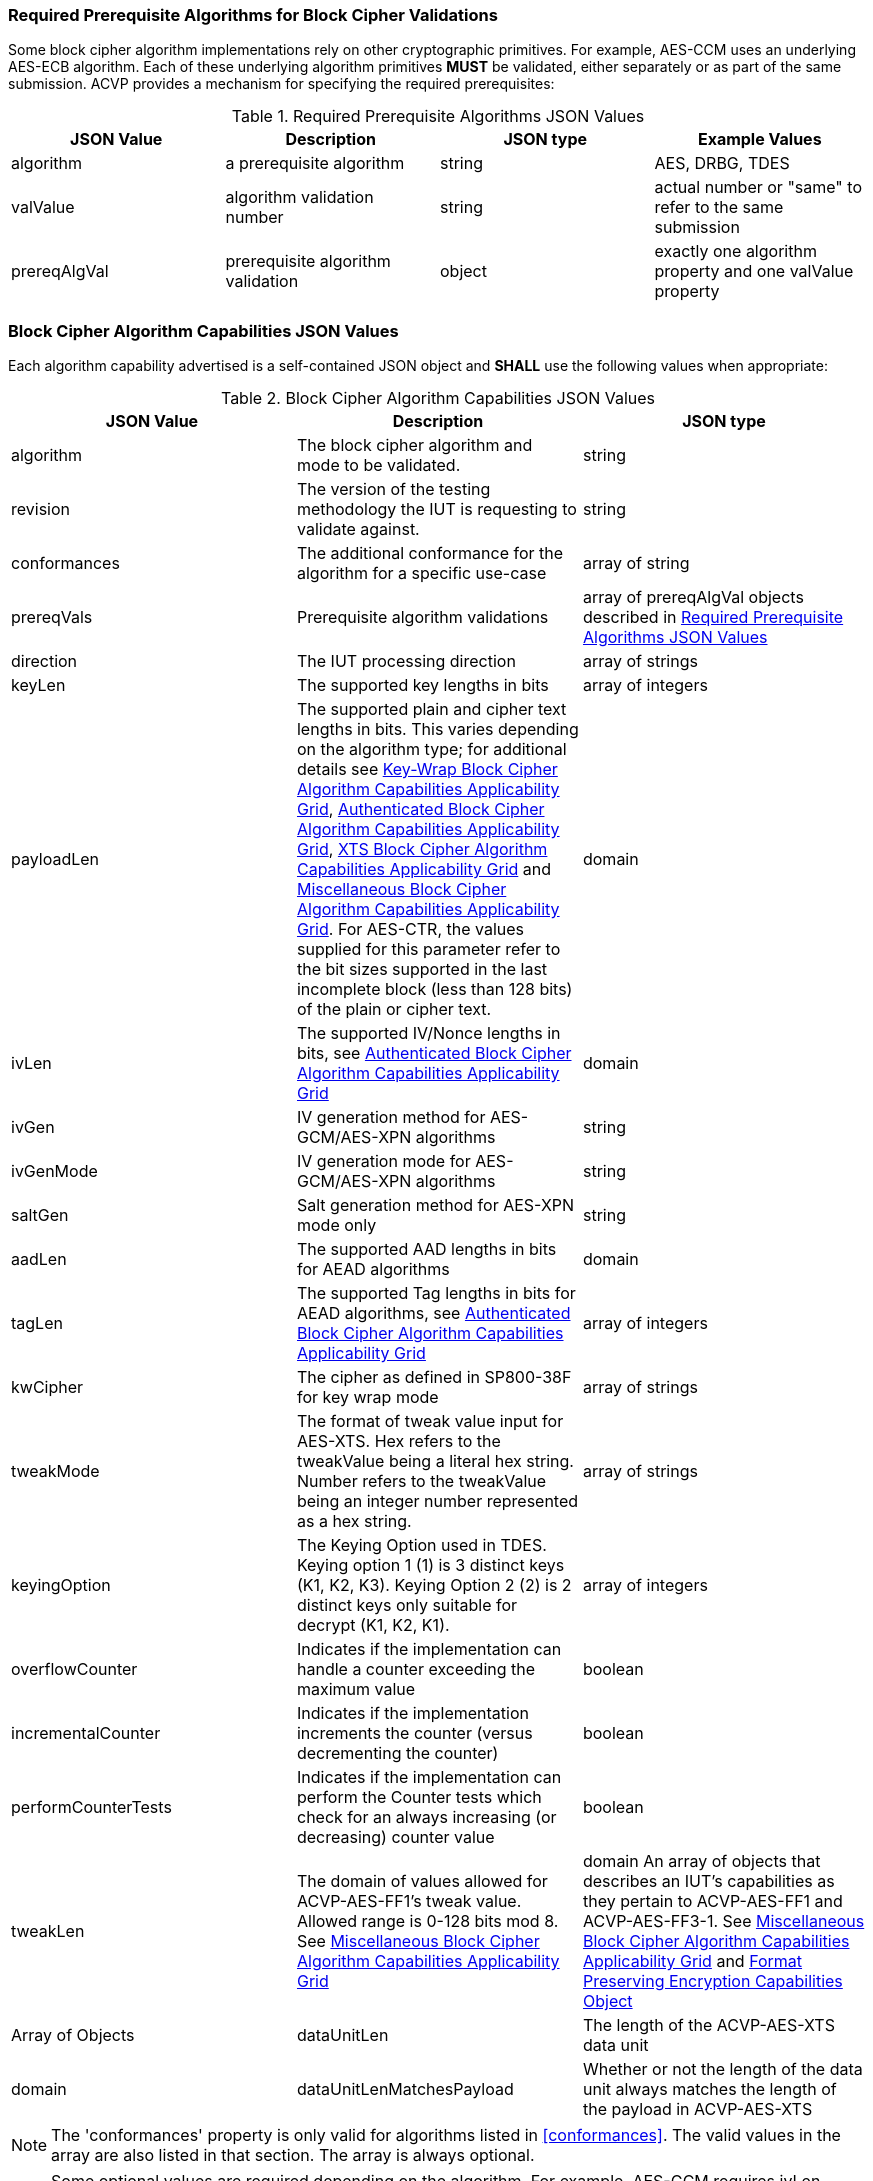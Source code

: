 
[[prereq_algs]]
=== Required Prerequisite Algorithms for Block Cipher Validations

Some block cipher algorithm implementations rely on other cryptographic primitives. For example, AES-CCM uses an underlying AES-ECB algorithm. Each of these underlying algorithm primitives *MUST* be validated, either separately or as part of the same submission. ACVP provides a mechanism for specifying the required prerequisites:

[cols="<,<,<,<"]
[[prereqs_table]]
.Required Prerequisite Algorithms JSON Values

|===
| JSON Value| Description| JSON type| Example Values

| algorithm| a prerequisite algorithm| string| AES, DRBG, TDES
| valValue| algorithm validation number| string| actual number or "same" to refer to the same submission
| prereqAlgVal| prerequisite algorithm validation| object| exactly one algorithm property and one valValue property
|===

[[cap_ex]]
=== Block Cipher Algorithm Capabilities JSON Values

Each algorithm capability advertised is a self-contained JSON object and *SHALL* use the following values when appropriate:

[cols="<,<,<"]
[[caps_table]]
.Block Cipher Algorithm Capabilities JSON Values

|===
| JSON Value| Description| JSON type

| algorithm| The block cipher algorithm and mode to be validated.| string
| revision| The version of the testing methodology the IUT is requesting to validate against.| string
| conformances| The additional conformance for the algorithm for a specific use-case | array of string
| prereqVals| Prerequisite algorithm validations| array of prereqAlgVal objects described in <<prereqs_table>>
| direction| The IUT processing direction| array of strings
| keyLen| The supported key lengths in bits| array of integers
| payloadLen| The supported plain and cipher text lengths in bits. This varies depending on the algorithm type; for 
additional details see <<property_grid_kw>>, <<property_grid_auth>>, <<property_grid_xts>> and <<property_grid_misc>>. For AES-CTR, the values supplied for this parameter refer to the bit sizes supported in the last incomplete block (less than 128 bits) of the plain or cipher 
text. | domain
| ivLen| The supported IV/Nonce lengths in bits, see <<property_grid_auth>>| domain
| ivGen| IV generation method for AES-GCM/AES-XPN algorithms| string
| ivGenMode| IV generation mode for AES-GCM/AES-XPN algorithms| string
| saltGen| Salt generation method for AES-XPN mode only| string
| aadLen| The supported AAD lengths in bits for AEAD algorithms| domain
| tagLen| The supported Tag lengths in bits for AEAD algorithms, see <<property_grid_auth>>| array of integers
| kwCipher| The cipher as defined in SP800-38F for key wrap mode| array of strings
| tweakMode| The format of tweak value input for AES-XTS. Hex refers to the tweakValue being a literal hex string. Number refers to the tweakValue being an integer number represented as a hex string.| array of strings
| keyingOption| The Keying Option used in TDES.  Keying option 1 (1) is 3 distinct keys (K1, K2, K3).  Keying Option 2 (2) is 2 distinct keys only suitable for decrypt (K1, K2, K1). | array of integers
| overflowCounter| Indicates if the implementation can handle a counter exceeding the maximum value| boolean
| incrementalCounter| Indicates if the implementation increments the counter (versus decrementing the counter)| boolean
| performCounterTests| Indicates if the implementation can perform the Counter tests which check for an always increasing (or decreasing) counter value| boolean
| tweakLen | The domain of values allowed for ACVP-AES-FF1's tweak value. Allowed range is 0-128 bits mod 8. See <<property_grid_misc>> | domain
An array of objects that describes an IUT's capabilities as they pertain to ACVP-AES-FF1 and ACVP-AES-FF3-1. See <<property_grid_misc>> and <<property_grid_ff_capabilities>> | Array of Objects
| dataUnitLen | The length of the ACVP-AES-XTS data unit | domain
| dataUnitLenMatchesPayload | Whether or not the length of the data unit always matches the length of the payload in ACVP-AES-XTS | boolean
|===

NOTE: The 'conformances' property is only valid for algorithms listed in <<conformances>>. The valid values in the array are also listed in that section. The array is always optional.

NOTE: Some optional values are required depending on the algorithm. For example, AES-GCM requires ivLen, ivGen, ivGenMode, aadLen and tagLen. Failure to provide these values will result in the ACVP server returning an error to the ACVP client during registration.

NOTE: The 'performCounterTests' option is provided for counter implementations such as linear-feedback shift registers which may not present an always increasing or decreasing counter while still ensuring the IV is unique. This value defaults to true if not present. If it is set to false, the 'overflowCounter' and 'incrementalCounter' values will not be used.

The following grid outlines which properties are *REQUIRED*, as well as all the possible values a server *MAY* support for each standard block cipher algorithm:

[cols="<,<,<,<,<"]
[[property_grid]]
.Standard Block Cipher Algorithm Capabilities Applicability Grid

|===
| algorithm| revision| direction| keyLen| keyingOption

| AES-ECB| "1.0"| ["encrypt", "decrypt"]| [128, 192, 256]|
| AES-CBC| "1.0"| ["encrypt", "decrypt"]| [128, 192, 256]|
| AES-OFB| "1.0"| ["encrypt", "decrypt"]| [128, 192, 256]|
| AES-CFB1| "1.0"| ["encrypt", "decrypt"]| [128, 192, 256]|
| AES-CFB8| "1.0"| ["encrypt", "decrypt"]| [128, 192, 256]|
| AES-CFB128| "1.0"| ["encrypt", "decrypt"]| [128, 192, 256]|
| TDES-ECB| "1.0"| ["encrypt", "decrypt"]| | [1, 2] Note: 2 is only available for decrypt operations
| TDES-CBC| "1.0"| ["encrypt", "decrypt"]| | [1, 2] Note: 2 is only available for decrypt operations
| TDES-CBCI| "1.0"| ["encrypt", "decrypt"]| | [1, 2] Note: 2 is only available for decrypt operations
| TDES-CFB1| "1.0"| ["encrypt", "decrypt"]| | [1, 2] Note: 2 is only available for decrypt operations
| TDES-CFB8| "1.0"| ["encrypt", "decrypt"]| | [1, 2] Note: 2 is only available for decrypt operations
| TDES-CFB64| "1.0"| ["encrypt", "decrypt"]| | [1, 2] Note: 2 is only available for decrypt operations
| TDES-CFBP1| "1.0"| ["encrypt", "decrypt"]| | [1, 2] Note: 2 is only available for decrypt operations
| TDES-CFBP8| "1.0"| ["encrypt", "decrypt"]| | [1, 2] Note: 2 is only available for decrypt operations
| TDES-CFBP64| "1.0"| ["encrypt", "decrypt"]| | [1, 2] Note: 2 is only available for decrypt operations
| TDES-OFB| "1.0"| ["encrypt", "decrypt"]| | [1, 2] Note: 2 is only available for decrypt operations
| TDES-OFBI| "1.0"| ["encrypt", "decrypt"]| | [1, 2] Note: 2 is only available for decrypt operations
|===

NOTE: keyingOption 2 *SHALL* only be available for decrypt operations.

The following grid outlines which properties are *REQUIRED*, as well as the possible values a server *MAY* support for each key-wrap block cipher algorithm:

[[property_grid_kw]]
.Key-Wrap Block Cipher Algorithm Capabilities Applicability Grid

|===
| algorithm | revision | direction | keyLen | kwCipher | keyingOption | payloadLen

| AES-KW  | "1.0" | ["encrypt", "decrypt"] | [128, 192, 256] | ["cipher", "inverse"] | | {"Min": 128, "Max": 4096, "Increment": 64} 
| AES-KWP | "1.0" | ["encrypt", "decrypt"] | [128, 192, 256] | ["cipher", "inverse"] | | {"Min": 8, "Max": 4096, "Increment": 8} 
| TDES-KW | "1.0" | ["encrypt", "decrypt"] | | ["cipher", "inverse"] | [1, 2] Note: 2 is only available for decrypt operations | {"Min": 64, "Max": 4096, "Increment": 32} 
|===

The underlying operations associated with different KW and KWP parameter selections are summarized in the following grid.
 
[[wrap_unwrap_ops]]
.Wrapping and Unwrapping Operations

|===
| Operation | Cipher | Underlying AES Operation

| Wrap (direction encrypt)  | Cipher | AES Encrypt
| Wrap (direction encrypt)  | Inverse | AES Decrypt 
| Unwrap (direction decrypt) | Cipher | AES Decrypt
| Unwrap (direction decrypt) | Inverse | AES Encrypt 
|===

The following grid outlines which properties are *REQUIRED*, as well as the possible values a server *MAY* support for each authenticated block cipher algorithm:

[cols="<,<,<,<,<,<,<,<,<,<,<"]
[[property_grid_auth]]
.Authenticated Block Cipher Algorithm Capabilities Applicability Grid

|===
| algorithm| revision| direction| keyLen| payloadLen| ivLen| ivGen| ivGenMode| saltGen| aadLen| tagLen

| AES-GCM| "1.0"| ["encrypt", "decrypt"]| [128, 192, 256]| {"Min": 0, "Max": 65536, "Inc": any}| {"Min": 8, "Max": 1024, "Inc": any}| ["internal", "external"]| ["8.2.1", "8.2.2"]| | {"Min": 0, "Max": 65536, "Inc": any}| [32, 64, 96, 104, 112, 120, 128]
| AES-GCM-SIV| "1.0"| ["encrypt", "decrypt"]| [128, 256]| {"Min": 0, "Max": 65536, "Inc": 8}| | | | | {"Min": 0, "Max": 65536, "Inc": 8}|
| AES-XPN| "1.0"| ["encrypt", "decrypt"]| [128, 192, 256]| {"Min": 0, "Max": 65536, "Inc": any}| | ["internal", "external"]| ["8.2.1", "8.2.2"]| ["internal", "external"]| {"Min": 1, "Max": 65536, "Inc": any}| [32, 64, 96, 104, 112, 120, 128]
| AES-CCM| "1.0"| ["encrypt", "decrypt"]| [128, 192, 256]| {"Min": 0, "Max": 256, "Inc": 8}| {"Min": 56, "Max": 104, "Inc": 8}| | | | {"Min": 0, "Max": 524288, "Inc": any}| [32, 48, 64, 80, 96, 112, 128]
|===

The following grid outlines which properties are *REQUIRED*, as well as the possible values a server *MAY* support for the XTS block cipher algorithm:

[[property_grid_xts]]
.XTS Block Cipher Algorithm Capabilities Applicability Grid

|===
| algorithm| revision| direction| keyLen| payloadLen| tweakMode| dataUnitLen| dataUnitLenMatchesPayload
| ACVP-AES-XTS| "1.0"| ["encrypt", "decrypt"]| [128, 256]| {"Min": 128, "Max": 65536, "Inc": 128}| ["hex", "number"]| |
| ACVP-AES-XTS| "2.0"| ["encrypt", "decrypt"]| [128, 256]| {"Min": 128, "Max": 65536, "Inc": 8}| ["hex", "number"]| {"Min": 128, "Max": 65536, "Inc": 8}| true, false (if this value is true, the dataUnitLen parameter *SHALL* not be present; if this value is false, the dataUnitLen parameter *SHALL* be present)
|===

NOTE: The difference in testing between ACVP-AES-XTS / "1.0" and ACVP-AES-XTS / "2.0" is the inclusion of the data unit in the "2.0" revision. The <<AES-XTS>> standard provides the concept of a data unit as a means of logically breaking apart a data stream provided to the encryption algorithm. A data unit may be larger, smaller or equal to the payload being processed. In the case of the "1.0" revision, the data unit length always matches the payload length. Thus, the "1.0" revision can be accessed via the "2.0" revision by setting the 'dataUnitLenMatchesPayload' field to true. Within the prompt, in "1.0", the test group contains the payload length for the entire group. In "2.0" this is moved to the test case level and handled on a per case basis along with the data unit length. Both values may be provided even when 'dataUnitLenMatchesPayload' is true.

The following grid outlines which properties are *REQUIRED*, as well as the possible values a server *MAY* support for each miscellaneous block cipher algorithm:

[[property_grid_misc]]
.Miscellaneous Block Cipher Algorithm Capabilities Applicability Grid

|===
| algorithm| revision| direction| keyLen| payloadLen| keyingOption| overflowCounter| incrementalCounter| performCounterTests | tweakLen | capabilities

| AES-CBC-CS1| "1.0"| ["encrypt", "decrypt"]| [128, 192, 256]| {"Min": 128, "Max": 65536, "Inc": any}| | | | | |
| AES-CBC-CS2| "1.0"| ["encrypt", "decrypt"]| [128, 192, 256]| {"Min": 128, "Max": 65536, "Inc": any}| | | | | | 
| AES-CBC-CS3| "1.0"| ["encrypt", "decrypt"]| [128, 192, 256]| {"Min": 128, "Max": 65536, "Inc": any}| | | | | | 
| AES-CTR| "1.0"| ["encrypt", "decrypt"]| [128, 192, 256]| {"Min": 1, "Max": 128, "Inc": any}| | true, false| true, false | true, false | |
| TDES-CTR| "1.0"| ["encrypt", "decrypt"]| | {"Min": 1, "Max": 64, "Inc": any}| [1, 2] Note: 2 is only available for decrypt operations| true, false| true, false| true, false | |
| AES-FF1| "1.0"| ["encrypt", "decrypt"]| [128, 192, 256]| | | | | | Domain 0-128 bits, mod 8. | At least one set
of capabilities is required. See <<property_grid_ff_capabilities>> 
| AES-FF3-1| "1.0"| ["encrypt", "decrypt"]| [128, 192, 256]| | | | | | | At least one set of capabilities is required. See <<property_grid_ff_capabilities>> 
|===

NOTE: keyingOption 2 *SHALL* only be available for decrypt operations.

NOTE: AES-CTR implementations must support a payloadLen of 128-bits. For AES-CTR, when values less than 128 are supplied for payloadLen, these lengths refer to the bit sizes supported in the last incomplete block (less than 128 bits) of the cipher or plain text.

[[property_grid_ff_capabilities]]
.Format Preserving Encryption Capabilities Object

The following grid outlines which properties are *REQUIRED* within the capabilities object array in use for ACVP-AES-FF1 and ACVP-AES-FF3-1.

|===
| Property Name | Description | Type | Valid Values |

| alphabet | An alphabet the IUT supports for Format Preserving Encryption.  Example "0123456789abcdefghijklmnopqrstuvwxyz". Alphabets should be a minimum of two characters, and a maximum of 64 (all numbers and upper and lower case letters, additionally "+" and "/"). | string | Alphanumeric non repeating characters. |
| radix | The number base for this capability, should match the number of characters from the alphabet. | integer | 2-64 |
| minLen | The minimum payload length the IUT can support for this alphabet. | integer | 2 - maxLen |
| maxLen | The maximum payload length the IUT can support for this alphabet. | integer | minLen - variable calculation based on radix and algorithm, see <<SP800-38Gr1>>. |
|===
